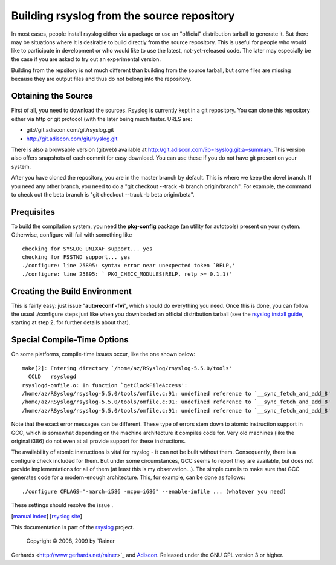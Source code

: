Building rsyslog from the source repository
===========================================

In most cases, people install rsyslog either via a package or use an
"official" distribution tarball to generate it. But there may be
situations where it is desirable to build directly from the source
repository. This is useful for people who would like to participate in
development or who would like to use the latest, not-yet-released code.
The later may especially be the case if you are asked to try out an
experimental version.

Building from the repsitory is not much different than building from the
source tarball, but some files are missing because they are output files
and thus do not belong into the repository.

Obtaining the Source
--------------------

First of all, you need to download the sources. Rsyslog is currently
kept in a git repository. You can clone this repository either via http
or git protocol (with the later being much faster. URLS are:

-  git://git.adiscon.com/git/rsyslog.git
-  http://git.adiscon.com/git/rsyslog.git

There is also a browsable version (gitweb) available at
`http://git.adiscon.com/?p=rsyslog.git;a=summary <http://git.adiscon.com/?p=rsyslog.git;a=summary>`_.
This version also offers snapshots of each commit for easy download. You
can use these if you do not have git present on your system.

After you have cloned the repository, you are in the master branch by
default. This is where we keep the devel branch. If you need any other
branch, you need to do a "git checkout --track -b branch origin/branch".
For example, the command to check out the beta branch is "git checkout
--track -b beta origin/beta".

Prequisites
-----------

To build the compilation system, you need the **pkg-config** package (an
utility for autotools) present on your system. Otherwise, configure will
fail with something like

::

    checking for SYSLOG_UNIXAF support... yes
    checking for FSSTND support... yes
    ./configure: line 25895: syntax error near unexpected token `RELP,'
    ./configure: line 25895: ` PKG_CHECK_MODULES(RELP, relp >= 0.1.1)'

Creating the Build Environment
------------------------------

This is fairly easy: just issue "**autoreconf -fvi**\ ", which should do
everything you need. Once this is done, you can follow the usual
./configure steps just like when you downloaded an official distribution
tarball (see the `rsyslog install guide <install.html>`_, starting at
step 2, for further details about that).

Special Compile-Time Options
----------------------------

On some platforms, compile-time issues occur, like the one shown below:

::

    make[2]: Entering directory `/home/az/RSyslog/rsyslog-5.5.0/tools'
      CCLD   rsyslogd
    rsyslogd-omfile.o: In function `getClockFileAccess':
    /home/az/RSyslog/rsyslog-5.5.0/tools/omfile.c:91: undefined reference to `__sync_fetch_and_add_8'
    /home/az/RSyslog/rsyslog-5.5.0/tools/omfile.c:91: undefined reference to `__sync_fetch_and_add_8'
    /home/az/RSyslog/rsyslog-5.5.0/tools/omfile.c:91: undefined reference to `__sync_fetch_and_add_8'

Note that the exact error messages can be different. These type of
errors stem down to atomic instruction support in GCC, which is somewhat
depending on the machine architecture it compiles code for. Very old
machines (like the original i386) do not even at all provide support for
these instructions.

The availability of atomic instructions is vital for rsyslog - it can
not be built without them. Consequently, there is a configure check
included for them. But under some circumstances, GCC seems to report
they are available, but does not provide implementations for all of them
(at least this is my observation...). The simple cure is to make sure
that GCC generates code for a modern-enough architecture. This, for
example, can be done as follows:

::

    ./configure CFLAGS="-march=i586 -mcpu=i686" --enable-imfile ... (whatever you need)

These settings should resolve the issue .

[`manual index <manual.html>`_\ ] [`rsyslog
site <http://www.rsyslog.com/>`_\ ]

This documentation is part of the `rsyslog <http://www.rsyslog.com/>`_
project.
 Copyright © 2008, 2009 by `Rainer
Gerhards <http://www.gerhards.net/rainer>`_ and
`Adiscon <http://www.adiscon.com/>`_. Released under the GNU GPL version
3 or higher.
